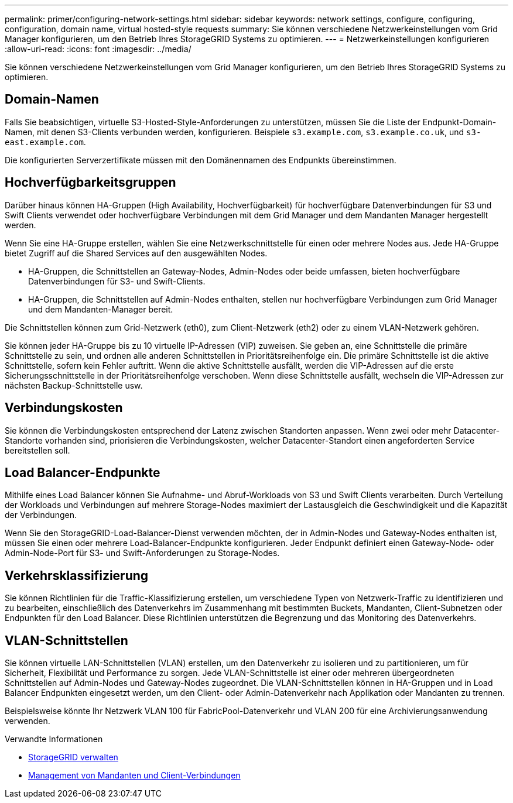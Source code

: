 ---
permalink: primer/configuring-network-settings.html 
sidebar: sidebar 
keywords: network settings, configure, configuring, configuration, domain name, virtual hosted-style requests 
summary: Sie können verschiedene Netzwerkeinstellungen vom Grid Manager konfigurieren, um den Betrieb Ihres StorageGRID Systems zu optimieren. 
---
= Netzwerkeinstellungen konfigurieren
:allow-uri-read: 
:icons: font
:imagesdir: ../media/


[role="lead"]
Sie können verschiedene Netzwerkeinstellungen vom Grid Manager konfigurieren, um den Betrieb Ihres StorageGRID Systems zu optimieren.



== Domain-Namen

Falls Sie beabsichtigen, virtuelle S3-Hosted-Style-Anforderungen zu unterstützen, müssen Sie die Liste der Endpunkt-Domain-Namen, mit denen S3-Clients verbunden werden, konfigurieren. Beispiele `s3.example.com`, `s3.example.co.uk`, und `s3-east.example.com`.

Die konfigurierten Serverzertifikate müssen mit den Domänennamen des Endpunkts übereinstimmen.



== Hochverfügbarkeitsgruppen

Darüber hinaus können HA-Gruppen (High Availability, Hochverfügbarkeit) für hochverfügbare Datenverbindungen für S3 und Swift Clients verwendet oder hochverfügbare Verbindungen mit dem Grid Manager und dem Mandanten Manager hergestellt werden.

Wenn Sie eine HA-Gruppe erstellen, wählen Sie eine Netzwerkschnittstelle für einen oder mehrere Nodes aus. Jede HA-Gruppe bietet Zugriff auf die Shared Services auf den ausgewählten Nodes.

* HA-Gruppen, die Schnittstellen an Gateway-Nodes, Admin-Nodes oder beide umfassen, bieten hochverfügbare Datenverbindungen für S3- und Swift-Clients.
* HA-Gruppen, die Schnittstellen auf Admin-Nodes enthalten, stellen nur hochverfügbare Verbindungen zum Grid Manager und dem Mandanten-Manager bereit.


Die Schnittstellen können zum Grid-Netzwerk (eth0), zum Client-Netzwerk (eth2) oder zu einem VLAN-Netzwerk gehören.

Sie können jeder HA-Gruppe bis zu 10 virtuelle IP-Adressen (VIP) zuweisen. Sie geben an, eine Schnittstelle die primäre Schnittstelle zu sein, und ordnen alle anderen Schnittstellen in Prioritätsreihenfolge ein. Die primäre Schnittstelle ist die aktive Schnittstelle, sofern kein Fehler auftritt. Wenn die aktive Schnittstelle ausfällt, werden die VIP-Adressen auf die erste Sicherungsschnittstelle in der Prioritätsreihenfolge verschoben. Wenn diese Schnittstelle ausfällt, wechseln die VIP-Adressen zur nächsten Backup-Schnittstelle usw.



== Verbindungskosten

Sie können die Verbindungskosten entsprechend der Latenz zwischen Standorten anpassen. Wenn zwei oder mehr Datacenter-Standorte vorhanden sind, priorisieren die Verbindungskosten, welcher Datacenter-Standort einen angeforderten Service bereitstellen soll.



== Load Balancer-Endpunkte

Mithilfe eines Load Balancer können Sie Aufnahme- und Abruf-Workloads von S3 und Swift Clients verarbeiten. Durch Verteilung der Workloads und Verbindungen auf mehrere Storage-Nodes maximiert der Lastausgleich die Geschwindigkeit und die Kapazität der Verbindungen.

Wenn Sie den StorageGRID-Load-Balancer-Dienst verwenden möchten, der in Admin-Nodes und Gateway-Nodes enthalten ist, müssen Sie einen oder mehrere Load-Balancer-Endpunkte konfigurieren. Jeder Endpunkt definiert einen Gateway-Node- oder Admin-Node-Port für S3- und Swift-Anforderungen zu Storage-Nodes.



== Verkehrsklassifizierung

Sie können Richtlinien für die Traffic-Klassifizierung erstellen, um verschiedene Typen von Netzwerk-Traffic zu identifizieren und zu bearbeiten, einschließlich des Datenverkehrs im Zusammenhang mit bestimmten Buckets, Mandanten, Client-Subnetzen oder Endpunkten für den Load Balancer. Diese Richtlinien unterstützen die Begrenzung und das Monitoring des Datenverkehrs.



== VLAN-Schnittstellen

Sie können virtuelle LAN-Schnittstellen (VLAN) erstellen, um den Datenverkehr zu isolieren und zu partitionieren, um für Sicherheit, Flexibilität und Performance zu sorgen. Jede VLAN-Schnittstelle ist einer oder mehreren übergeordneten Schnittstellen auf Admin-Nodes und Gateway-Nodes zugeordnet. Die VLAN-Schnittstellen können in HA-Gruppen und in Load Balancer Endpunkten eingesetzt werden, um den Client- oder Admin-Datenverkehr nach Applikation oder Mandanten zu trennen.

Beispielsweise könnte Ihr Netzwerk VLAN 100 für FabricPool-Datenverkehr und VLAN 200 für eine Archivierungsanwendung verwenden.

.Verwandte Informationen
* xref:../admin/index.adoc[StorageGRID verwalten]
* xref:managing-tenants-and-client-connections.adoc[Management von Mandanten und Client-Verbindungen]


